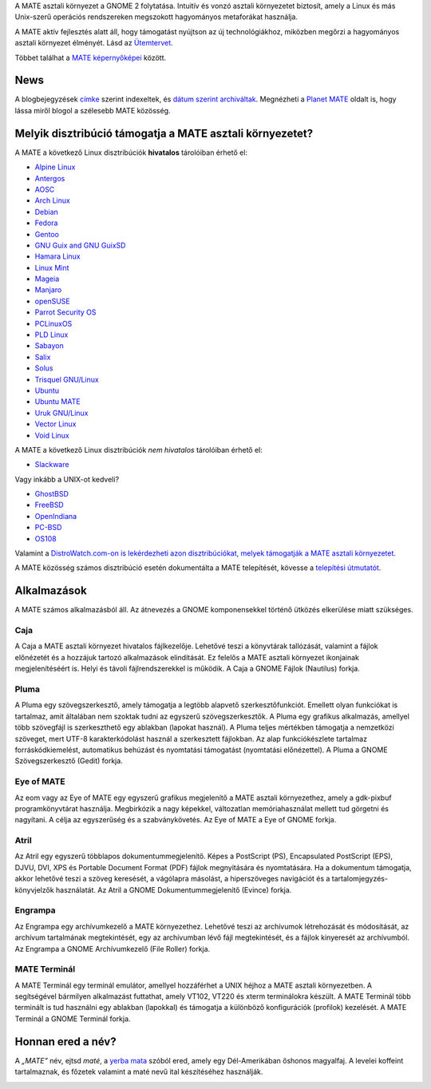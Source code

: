 .. link:
.. description:
.. tags: Névjegy,Alkalmazások,Képernyőképek
.. date: 2013-10-31 12:29:57
.. title: MATE aszali környezet
.. slug: index
.. pretty_url: False

A MATE asztali környezet a GNOME 2 folytatása. Intuitív és vonzó asztali környezetet biztosít,
amely a Linux és más Unix-szerű operációs rendszereken megszokott hagyományos metaforákat használja.

A MATE aktív fejlesztés alatt áll, hogy támogatást nyújtson az új technológiákhoz, miközben
megőrzi a hagyományos asztali környezet élményét. Lásd az `Ütemtervet <https://wiki.mate-desktop.org/#!pages/roadmap.md>`_.

.. image:: /screens/screenshot.jpg
    :align: center

Többet találhat a `MATE képernyőképei <gallery/1.22/>`_ között.

----
News
----

.. post-list::
    :lang: hu
    :stop: 5

A blogbejegyzések `címke <tags/>`_ szerint indexeltek, és `dátum szerint archiváltak <archive/>`_.
Megnézheti a `Planet MATE <https://planet.mate-desktop.org>`_ oldalt is,
hogy lássa miről blogol a szélesebb MATE közösség.

---------------------------------------------------------
Melyik disztribúció támogatja a MATE asztali környezetet?
---------------------------------------------------------

A MATE a következő Linux disztribúciók **hivatalos** tárolóiban érhető el:

* `Alpine Linux <https://www.alpinelinux.org/>`_
* `Antergos <https://antergos.com/>`_
* `AOSC <https://aosc.io/>`_
* `Arch Linux <https://www.archlinux.org>`_
* `Debian <https://www.debian.org>`_
* `Fedora <https://www.fedoraproject.org>`_
* `Gentoo <https://www.gentoo.org>`_
* `GNU Guix and GNU GuixSD <https://gnu.org/s/guix>`_
* `Hamara Linux <https://hamaralinux.org/>`_
* `Linux Mint <https://linuxmint.com>`_
* `Mageia <https://www.mageia.org/en/>`_
* `Manjaro <https://manjaro.org/>`_
* `openSUSE <https://www.opensuse.org>`_
* `Parrot Security OS <https://www.parrotsec.org/>`_
* `PCLinuxOS <https://www.pclinuxos.com/get-pclinuxos/mate/>`_
* `PLD Linux <https://www.pld-linux.org/>`_
* `Sabayon <https://www.sabayon.org>`_
* `Salix <https://www.salixos.org>`_
* `Solus <https://getsol.us/>`_
* `Trisquel GNU/Linux <https://trisquel.info/>`_
* `Ubuntu <https://www.ubuntu.com>`_
* `Ubuntu MATE <https://www.ubuntu-mate.org>`_
* `Uruk GNU/Linux <https://urukproject.org/dist/>`_
* `Vector Linux <http://vectorlinux.com>`_
* `Void Linux <https://www.voidlinux.org/>`_

A MATE a következő Linux disztribúciók *nem hivatalos* tárolóiban érhető el:

* `Slackware <http://www.slackware.com>`_

Vagy inkább a UNIX-ot kedveli?

* `GhostBSD <https://ghostbsd.org>`_
* `FreeBSD <https://freebsd.org>`_
* `OpenIndiana <https://www.openindiana.org>`_
* `PC-BSD <https://www.trueos.org>`_
* `OS108 <https://OS108.org/>`_

Valamint a `DistroWatch.com-on is lekérdezheti azon disztribúciókat, melyek támogatják a MATE asztali környezetet <https://distrowatch.org/search.php?desktop=MATE#distrosearch>`_.

A MATE közösség számos disztribúció esetén dokumentálta a MATE telepítését,
kövesse a `telepítési útmutatót <https://wiki.mate-desktop.org/#!pages/download.md>`_.

------------
Alkalmazások
------------

A MATE számos alkalmazásból áll. Az átnevezés a GNOME komponensekkel történő
ütközés elkerülése miatt szükséges.

Caja
====

.. image:: /assets/img/mate/caja.png

A Caja a MATE asztali környezet hivatalos fájlkezelője. Lehetővé teszi a könyvtárak
tallózását, valamint a fájlok előnézetét és a hozzájuk tartozó alkalmazások elindítását.
Ez felelős a MATE asztali környezet ikonjainak megjelenítéséért is.
Helyi és távoli fájlrendszerekkel is működik. A Caja a GNOME Fájlok (Nautilus) forkja.

Pluma
=====

.. image:: /assets/img/mate/pluma.png

A Pluma egy szövegszerkesztő, amely támogatja a legtöbb alapvető szerkesztőfunkciót.
Emellett olyan funkciókat is tartalmaz, amit általában nem szoktak tudni az egyszerű
szövegszerkesztők. A Pluma egy grafikus alkalmazás, amellyel több szövegfájl is
szerkeszthető egy ablakban (lapokat használ). A Pluma teljes mértékben támogatja a
nemzetközi szöveget, mert UTF-8 karakterkódolást használ a szerkesztett fájlokban.
Az alap funkciókészlete tartalmaz forráskódkiemelést, automatikus behúzást és
nyomtatási támogatást (nyomtatási előnézettel). A Pluma a GNOME Szövegszerkesztő
(Gedit) forkja.

Eye of MATE
===========

.. image:: /assets/img/mate/eom.png

Az eom vagy az Eye of MATE egy egyszerű grafikus megjelenítő a MATE asztali környezethez,
amely a gdk-pixbuf programkönyvtárat használja. Megbirkózik a nagy képekkel, változatlan
memóriahasználat mellett tud görgetni és nagyítani. A célja az egyszerűség és a
szabványkövetés. Az Eye of MATE a Eye of GNOME forkja.

Atril
=====

.. image:: /assets/img/mate/atril.png

Az Atril egy egyszerű többlapos dokumentummegjelenítő. Képes a PostScript (PS),
Encapsulated PostScript (EPS), DJVU, DVI, XPS és Portable Document Format (PDF) 
fájlok megnyitására és nyomtatására. Ha a dokumentum támogatja, akkor lehetővé teszi a
szöveg keresését, a vágólapra másolást, a hiperszöveges navigációt és a 
tartalomjegyzés-könyvjelzők használatát. Az Atril a GNOME Dokumentummegjelenítő
(Evince) forkja.

Engrampa
========

.. image:: /assets/img/mate/engrampa.png

Az Engrampa egy archívumkezelő a MATE környezethez. Lehetővé teszi az archívumok
létrehozását és módosítását, az archívum tartalmának megtekintését, egy az
archívumban lévő fájl megtekintését, és a fájlok kinyeresét az archívumból.
Az Engrampa a GNOME Archívumkezelő (File Roller) forkja.

MATE Terminál
=============

.. image:: /assets/img/mate/terminal.png

A MATE Terminál egy terminál emulátor, amellyel hozzáférhet a UNIX héjhoz a MATE
asztali környezetben. A segítségével bármilyen alkalmazást futtathat, amely VT102,
VT220 és xterm terminálokra készült. A MATE Terminál több terminált is tud használni
egy ablakban (lapokkal) és támogatja a különböző konfigurációk (profilok) kezelését.
A MATE Terminál a GNOME Terminál forkja.

------------------------------
Honnan ered a név?
------------------------------

A *„MATE”* név, ejtsd *maté*, a `yerba mata
<https://en.wikipedia.org/wiki/Yerba_mate>`_ szóból ered, amely egy Dél-Amerikában őshonos
magyalfaj. A levelei koffeint tartalmaznak, és főzetek valamint a maté nevű ital
készítéséhez használják.

.. image:: /assets/img/mate/yerba.jpg
    :align: center
